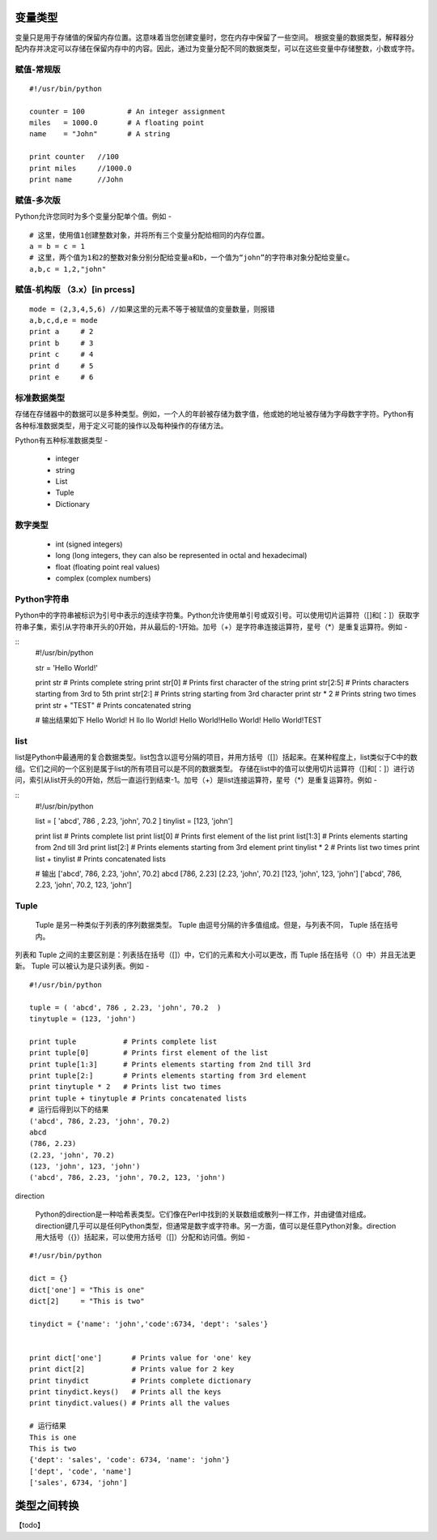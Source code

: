 变量类型
==========

变量只是用于存储值的保留内存位置。这意味着当您创建变量时，您在内存中保留了一些空间。
根据变量的数据类型，解释器分配内存并决定可以存储在保留内存中的内容。因此，通过为变量分配不同的数据类型，可以在这些变量中存储整数，小数或字符。

赋值-常规版
~~~~~~~~~~~~~~~~~
:: 

    #!/usr/bin/python

    counter = 100          # An integer assignment
    miles   = 1000.0       # A floating point
    name    = "John"       # A string

    print counter   //100
    print miles     //1000.0
    print name      //John

赋值-多次版
~~~~~~~~~~~~~~~~~~~~~~
Python允许您同时为多个变量分配单个值。例如 -
:: 
    # 这里，使用值1创建整数对象，并将所有三个变量分配给相同的内存位置。
    a = b = c = 1
    # 这里，两个值为1和2的整数对象分别分配给变量a和b，一个值为“john”的字符串对象分配给变量c。
    a,b,c = 1,2,"john"

赋值-机构版 （3.x）[in prcess]
~~~~~~~~~~~~~~

:: 

    mode = (2,3,4,5,6) //如果这里的元素不等于被赋值的变量数量，则报错
    a,b,c,d,e = mode
    print a     # 2
    print b     # 3
    print c     # 4
    print d     # 5
    print e     # 6

标准数据类型
~~~~~~~~~~~~~~~
存储在存储器中的数据可以是多种类型。例如，一个人的年龄被存储为数字值，他或她的地址被存储为字母数字字符。Python有各种标准数据类型，用于定义可能的操作以及每种操作的存储方法。

Python有五种标准数据类型 -

    * integer
    * string
    * List
    * Tuple
    * Dictionary

数字类型
~~~~~~~~~~~~~
    * int (signed integers)
    * long (long integers, they can also be represented in octal and hexadecimal)
    * float (floating point real values)
    * complex (complex numbers)

===     =====           =====   ========
int	    long	        float	complex
===     ======          ======  ========
10      51924361L   	0.0     3.14j
100 	-0x19323L	    15.20   45.j
-786	0122L           -21.9	9.322e-36j
080     0xDEFABCECBDAECBFBAEl	32.3+e18	.876j
-0490	535633629843L   -90.	-.6545+0J
-0x260	-052318172735L	-32.54e100	3e+26J
0x69	-4721885298529L	70.2-E12	4.53e-7j
=====   ======          =====       ======


Python字符串
~~~~~~~~~~~~~~
Python中的字符串被标识为引号中表示的连续字符集。Python允许使用单引号或双引号。可以使用切片运算符（[]和[：]）获取字符串子集，索引从字符串开头的0开始，并从最后的-1开始。加号（+）是字符串连接运算符，星号（*）是重复运算符。例如 -

:: 
    #!/usr/bin/python

    str = 'Hello World!'

    print str          # Prints complete string
    print str[0]       # Prints first character of the string
    print str[2:5]     # Prints characters starting from 3rd to 5th
    print str[2:]      # Prints string starting from 3rd character
    print str * 2      # Prints string two times
    print str + "TEST" # Prints concatenated string

    # 输出结果如下
    Hello World!
    H
    llo
    llo World!
    Hello World!Hello World!
    Hello World!TEST

list
~~~~~~~~~
list是Python中最通用的复合数据类型。list包含以逗号分隔的项目，并用方括号（[]）括起来。在某种程度上，list类似于C中的数组。它们之间的一个区别是属于list的所有项目可以是不同的数据类型。
存储在list中的值可以使用切片运算符（[]和[：]）进行访问，索引从list开头的0开始，然后一直运行到结束-1。加号（+）是list连接运算符，星号（*）是重复运算符。例如 -

:: 
    #!/usr/bin/python

    list = [ 'abcd', 786 , 2.23, 'john', 70.2 ]
    tinylist = [123, 'john']

    print list          # Prints complete list
    print list[0]       # Prints first element of the list
    print list[1:3]     # Prints elements starting from 2nd till 3rd 
    print list[2:]      # Prints elements starting from 3rd element
    print tinylist * 2  # Prints list two times
    print list + tinylist # Prints concatenated lists

    # 输出
    ['abcd', 786, 2.23, 'john', 70.2]
    abcd
    [786, 2.23]
    [2.23, 'john', 70.2]
    [123, 'john', 123, 'john']
    ['abcd', 786, 2.23, 'john', 70.2, 123, 'john']

Tuple
~~~~~~~~
 Tuple 是另一种类似于列表的序列数据类型。 Tuple 由逗号分隔的许多值组成。但是，与列表不同， Tuple 括在括号内。
列表和 Tuple 之间的主要区别是：列表括在括号（[]）中，它们的元素和大小可以更改，而 Tuple 括在括号（（）中）并且无法更新。 Tuple 可以被认为是只读列表。例如 -
:: 
    #!/usr/bin/python

    tuple = ( 'abcd', 786 , 2.23, 'john', 70.2  )
    tinytuple = (123, 'john')

    print tuple           # Prints complete list
    print tuple[0]        # Prints first element of the list
    print tuple[1:3]      # Prints elements starting from 2nd till 3rd 
    print tuple[2:]       # Prints elements starting from 3rd element
    print tinytuple * 2   # Prints list two times
    print tuple + tinytuple # Prints concatenated lists
    # 运行后得到以下的结果
    ('abcd', 786, 2.23, 'john', 70.2)
    abcd
    (786, 2.23)
    (2.23, 'john', 70.2)
    (123, 'john', 123, 'john')
    ('abcd', 786, 2.23, 'john', 70.2, 123, 'john')

direction

    Python的direction是一种哈希表类型。它们像在Perl中找到的关联数组或散列一样工作，并由键值对组成。direction键几乎可以是任何Python类型，但通常是数字或字符串。另一方面，值可以是任意Python对象。direction用大括号（{}）括起来，可以使用方括号（[]）分配和访问值。例如 -
    
:: 

    #!/usr/bin/python

    dict = {}
    dict['one'] = "This is one"
    dict[2]     = "This is two"

    tinydict = {'name': 'john','code':6734, 'dept': 'sales'}


    print dict['one']       # Prints value for 'one' key
    print dict[2]           # Prints value for 2 key
    print tinydict          # Prints complete dictionary
    print tinydict.keys()   # Prints all the keys
    print tinydict.values() # Prints all the values

    # 运行结果
    This is one
    This is two
    {'dept': 'sales', 'code': 6734, 'name': 'john'}
    ['dept', 'code', 'name']
    ['sales', 6734, 'john']

类型之间转换
==============
【todo】